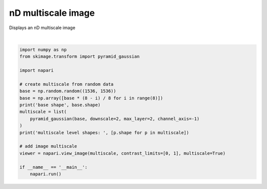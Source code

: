 
.. DO NOT EDIT.
.. THIS FILE WAS AUTOMATICALLY GENERATED BY SPHINX-GALLERY.
.. TO MAKE CHANGES, EDIT THE SOURCE PYTHON FILE:
.. "gallery/nD_multiscale_image.py"
.. LINE NUMBERS ARE GIVEN BELOW.

.. only:: html

    .. note::
        :class: sphx-glr-download-link-note

        :ref:`Go to the end <sphx_glr_download_gallery_nD_multiscale_image.py>`
        to download the full example code

.. rst-class:: sphx-glr-example-title

.. _sphx_glr_gallery_nD_multiscale_image.py:


nD multiscale image
===================

Displays an nD multiscale image

.. tags:: visualization-advanced

.. GENERATED FROM PYTHON SOURCE LINES 9-29



.. image-sg:: /gallery/images/sphx_glr_nD_multiscale_image_001.png
   :alt: nD multiscale image
   :srcset: /gallery/images/sphx_glr_nD_multiscale_image_001.png
   :class: sphx-glr-single-img


.. rst-class:: sphx-glr-script-out

 .. code-block:: none

    base shape (8, 1536, 1536)
    multiscale level shapes:  [(8, 1536, 1536), (4, 768, 1536), (2, 384, 1536)]






|

.. code-block:: default


    import numpy as np
    from skimage.transform import pyramid_gaussian

    import napari

    # create multiscale from random data
    base = np.random.random((1536, 1536))
    base = np.array([base * (8 - i) / 8 for i in range(8)])
    print('base shape', base.shape)
    multiscale = list(
        pyramid_gaussian(base, downscale=2, max_layer=2, channel_axis=-1)
    )
    print('multiscale level shapes: ', [p.shape for p in multiscale])

    # add image multiscale
    viewer = napari.view_image(multiscale, contrast_limits=[0, 1], multiscale=True)

    if __name__ == '__main__':
        napari.run()


.. rst-class:: sphx-glr-timing

   **Total running time of the script:** ( 0 minutes  11.017 seconds)


.. _sphx_glr_download_gallery_nD_multiscale_image.py:

.. only:: html

  .. container:: sphx-glr-footer sphx-glr-footer-example




    .. container:: sphx-glr-download sphx-glr-download-python

      :download:`Download Python source code: nD_multiscale_image.py <nD_multiscale_image.py>`

    .. container:: sphx-glr-download sphx-glr-download-jupyter

      :download:`Download Jupyter notebook: nD_multiscale_image.ipynb <nD_multiscale_image.ipynb>`


.. only:: html

 .. rst-class:: sphx-glr-signature

    `Gallery generated by Sphinx-Gallery <https://sphinx-gallery.github.io>`_
